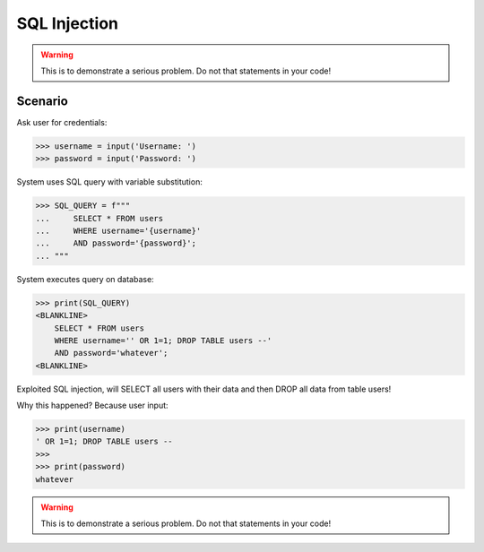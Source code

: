 .. testsetup::

    # Simulate user input (for test automation)
    from unittest.mock import MagicMock

    IN1 = "' OR 1=1; DROP TABLE users --"
    IN2 = "whatever"
    input = MagicMock(side_effect=[IN1, IN2])


SQL Injection
=============

.. warning:: This is to demonstrate a serious problem.
             Do not that statements in your code!


Scenario
--------
Ask user for credentials:

>>> username = input('Username: ')
>>> password = input('Password: ')

System uses SQL query with variable substitution:

>>> SQL_QUERY = f"""
...     SELECT * FROM users
...     WHERE username='{username}'
...     AND password='{password}';
... """

System executes query on database:

>>> print(SQL_QUERY)
<BLANKLINE>
    SELECT * FROM users
    WHERE username='' OR 1=1; DROP TABLE users --'
    AND password='whatever';
<BLANKLINE>

Exploited SQL injection, will SELECT all users with their data and then
DROP all data from table users!

Why this happened? Because user input:

>>> print(username)
' OR 1=1; DROP TABLE users --
>>>
>>> print(password)
whatever

.. warning:: This is to demonstrate a serious problem.
             Do not that statements in your code!

.. figure:: img/sql-injection.jpg
